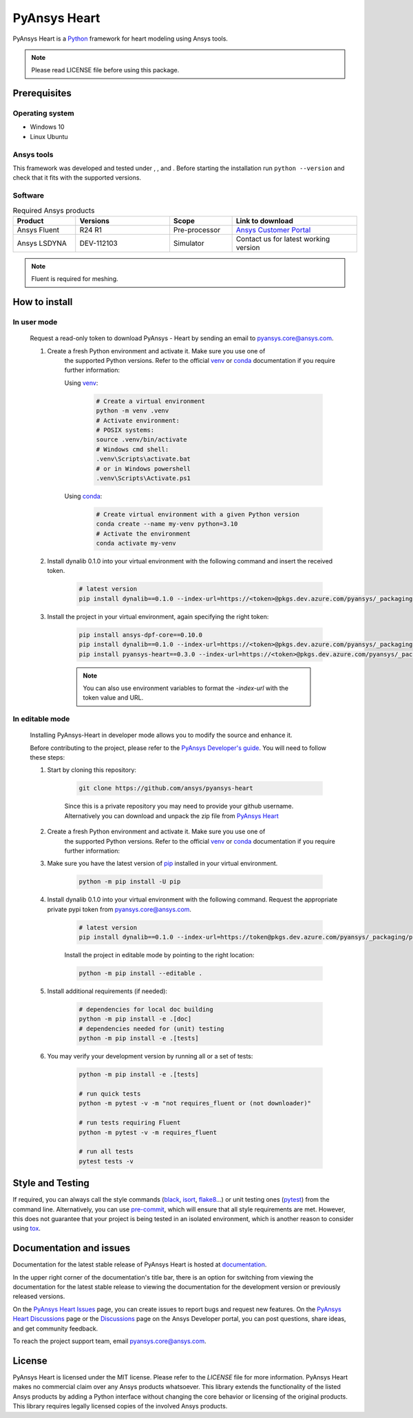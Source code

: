 PyAnsys Heart
=============
|pyansys| |python39| |python310| |python311| |GH-CI| |MIT| |black| |pre-commit|

.. |pyansys| image:: https://img.shields.io/badge/Py-Ansys-ffc107.svg?logo=data:image/png;base64,iVBORw0KGgoAAAANSUhEUgAAABAAAAAQCAIAAACQkWg2AAABDklEQVQ4jWNgoDfg5mD8vE7q/3bpVyskbW0sMRUwofHD7Dh5OBkZGBgW7/3W2tZpa2tLQEOyOzeEsfumlK2tbVpaGj4N6jIs1lpsDAwMJ278sveMY2BgCA0NFRISwqkhyQ1q/Nyd3zg4OBgYGNjZ2ePi4rB5loGBhZnhxTLJ/9ulv26Q4uVk1NXV/f///////69du4Zdg78lx//t0v+3S88rFISInD59GqIH2esIJ8G9O2/XVwhjzpw5EAam1xkkBJn/bJX+v1365hxxuCAfH9+3b9/+////48cPuNehNsS7cDEzMTAwMMzb+Q2u4dOnT2vWrMHu9ZtzxP9vl/69RVpCkBlZ3N7enoDXBwEAAA+YYitOilMVAAAAAElFTkSuQmCC
   :target: https://docs.pyansys.com/
   :alt: PyAnsys

.. |python39| image:: https://img.shields.io/badge/Python-3.9-blue
   :target: https://www.python.org/downloads/release/python-390/
   :alt: Python39

.. |python310| image:: https://img.shields.io/badge/Python-3.10-blue
   :target: https://www.python.org/downloads/release/python-3100/
   :alt: Python310

.. |python311| image:: https://img.shields.io/badge/Python-3.11-blue
   :target: https://www.python.org/downloads/release/python-3110/
   :alt: Python311

.. |GH-CI| image:: https://github.com/ansys/pyansys-heart/actions/workflows/ci_cd.yml/badge.svg
   :target: https://github.com/ansys/pyansys-heart/actions/workflows/ci_cd.yml
   :alt: GH-CI

.. |MIT| image:: https://img.shields.io/badge/license-MIT-yellow
   :target: https://opensource.org/blog/license/mit
   :alt: MIT

.. |black| image:: https://img.shields.io/badge/code%20style-black-000000.svg?style=flat
   :target: https://github.com/psf/black
   :alt: Black

.. |pre-commit| image:: https://results.pre-commit.ci/badge/github/ansys/pyansys-heart/main.svg
   :target: https://results.pre-commit.ci/latest/github/ansys/pyansys-heart/main
   :alt: pre-commit.ci

PyAnsys Heart is a `Python`_ framework for heart modeling using Ansys tools.

.. Note::

    Please read LICENSE file before using this package.


Prerequisites
--------------

Operating system
^^^^^^^^^^^^^^^^

- Windows 10
- Linux Ubuntu


Ansys tools
^^^^^^^^^^^

This framework was developed and tested under |Python39|, |Python310|, and |Python311|. Before starting the
installation run ``python --version`` and check that it fits with the supported versions.

Software
^^^^^^^^

.. list-table:: Required Ansys products
  :widths: 200 300 200 400
  :header-rows: 1

  * - Product
    - Versions
    - Scope
    - Link to download

  * - Ansys Fluent
    - R24 R1
    - Pre-processor
    - `Ansys Customer Portal`_

  * - Ansys LSDYNA
    - DEV-112103
    - Simulator
    - Contact us for latest working version

.. Note::

    Fluent is required for meshing.

How to install
--------------

In user mode
^^^^^^^^^^^^

    Request a read-only token to download PyAnsys - Heart by sending an email to pyansys.core@ansys.com.

    1. Create a fresh Python environment and activate it. Make sure you use one of
        the supported Python versions. Refer to the official `venv`_  or `conda`_ documentation
        if you require further information:

        Using `venv`_:

            .. code:: bash

                # Create a virtual environment
                python -m venv .venv
                # Activate environment:
                # POSIX systems:
                source .venv/bin/activate
                # Windows cmd shell:
                .venv\Scripts\activate.bat
                # or in Windows powershell
                .venv\Scripts\Activate.ps1

        Using `conda`_:

            .. code:: bash

                # Create virtual environment with a given Python version
                conda create --name my-venv python=3.10
                # Activate the environment
                conda activate my-venv

    2. Install dynalib 0.1.0 into your virtual environment with the following command and insert the received token.

        .. code:: bash

            # latest version
            pip install dynalib==0.1.0 --index-url=https://<token>@pkgs.dev.azure.com/pyansys/_packaging/pyansys/pypi/simple/

    3. Install the project in your virtual environment, again specifying the right token:

        .. code:: bash

            pip install ansys-dpf-core==0.10.0
            pip install dynalib==0.1.0 --index-url=https://<token>@pkgs.dev.azure.com/pyansys/_packaging/pyansys/pypi/simple/
            pip install pyansys-heart==0.3.0 --index-url=https://<token>@pkgs.dev.azure.com/pyansys/_packaging/pyansys/pypi/simple/

        .. note::

            You can also use environment variables to format the `-index-url` with the token value and URL.


In editable mode
^^^^^^^^^^^^^^^^

    Installing PyAnsys-Heart in developer mode allows
    you to modify the source and enhance it.

    Before contributing to the project, please refer to the `PyAnsys Developer's guide`_. You will
    need to follow these steps:

    1. Start by cloning this repository:

        .. code:: bash

            git clone https://github.com/ansys/pyansys-heart

        Since this is a private repository you may need to provide your github username.
        Alternatively you can download and unpack the zip file from `PyAnsys Heart`_

    2. Create a fresh Python environment and activate it. Make sure you use one of
        the supported Python versions. Refer to the official `venv`_  or `conda`_ documentation
        if you require further information:

        .. tab-set::

            .. tab-item:: venv:

                .. code:: bash

                    # Create a virtual environment
                    python -m venv .venv
                    # Activate environment:
                    # POSIX systems:
                    source .venv/bin/activate
                    # Windows cmd shell:
                    .venv\Scripts\activate.bat
                    # or in Windows powershell
                    .venv\Scripts\Activate.ps1

            .. tab-item:: conda:

                .. code:: bash

                    # Create virtual environment with a given Python version
                    conda create --name my-venv python=3.10
                    # Activate the environment
                    conda activate my-venv

    3. Make sure you have the latest version of `pip`_ installed in your virtual environment.

        .. code:: bash

            python -m pip install -U pip

    4. Install dynalib 0.1.0 into your virtual environment with the following command. Request the appropriate private pypi token from pyansys.core@ansys.com.

        .. code:: bash

            # latest version
            pip install dynalib==0.1.0 --index-url=https://token@pkgs.dev.azure.com/pyansys/_packaging/pyansys/pypi/simple/

        Install the project in editable mode by pointing to the right location:

        .. code:: bash

            python -m pip install --editable .

    5. Install additional requirements (if needed):

        .. code:: bash

            # dependencies for local doc building
            python -m pip install -e .[doc]
            # dependencies needed for (unit) testing
            python -m pip install -e .[tests]

    6. You may verify your development version by running all or a set of tests:

        .. code:: bash

            python -m pip install -e .[tests]

            # run quick tests
            python -m pytest -v -m "not requires_fluent or (not downloader)"

            # run tests requiring Fluent
            python -m pytest -v -m requires_fluent

            # run all tests
            pytest tests -v


Style and Testing
-----------------

If required, you can always call the style commands (`black`_, `isort`_,
`flake8`_...) or unit testing ones (`pytest`_) from the command line. Alternatively, you can
use `pre-commit`_, which will ensure that all style requirements are met. However,
this does not guarantee that your project is being tested in an isolated
environment, which is another reason to consider using `tox`_.


Documentation and issues
------------------------
Documentation for the latest stable release of PyAnsys Heart is hosted at `documentation`_.

In the upper right corner of the documentation's title bar, there is an option for switching from
viewing the documentation for the latest stable release to viewing the documentation for the
development version or previously released versions.

On the `PyAnsys Heart Issues <https://github.com/ansys/pyansys-heart/issues>`_ page,
you can create issues to report bugs and request new features. On the `PyAnsys Heart Discussions
<https://github.com/ansys/pyansys-heart/discussions>`_ page or the `Discussions <https://discuss.ansys.com/>`_
page on the Ansys Developer portal, you can post questions, share ideas, and get community feedback.

To reach the project support team, email `pyansys.core@ansys.com <mailto:pyansys.core@ansys.com>`_.


License
-------

PyAnsys Heart is licensed under the MIT license. Please refer to the `LICENSE` file for more information.
PyAnsys Heart makes no commercial claim over any Ansys products whatsoever.
This library extends the functionality of the listed Ansys products by adding a Python interface
without changing the core behavior or licensing of the original products. This library requires
legally licensed copies of the involved Ansys products.


.. LINKS AND REFERENCES
.. _Python: https://www.python.org/
.. _PyAnsys Heart: https://github.com/ansys/pyansys-heart
.. _Ansys Customer Portal: https://support.ansys.com/Home/HomePage
.. _dpf-server: https://download.ansys.com/Others/DPF%20Pre-Release
.. _black: https://github.com/psf/black
.. _flake8: https://flake8.pycqa.org/en/latest/
.. _isort: https://github.com/PyCQA/isort
.. _pre-commit: https://pre-commit.com/
.. _PyAnsys Developer's guide: https://dev.docs.pyansys.com/
.. _pre-commit: https://pre-commit.com/
.. _pytest: https://docs.pytest.org/en/stable/
.. _Sphinx: https://www.sphinx-doc.org/en/master/
.. _pip: https://pypi.org/project/pip/
.. _tox: https://tox.wiki/
.. _venv: https://docs.python.org/3/library/venv.html
.. _conda: https://docs.conda.io/en/latest/
.. _documentation: https://heart.docs.pyansys.com/